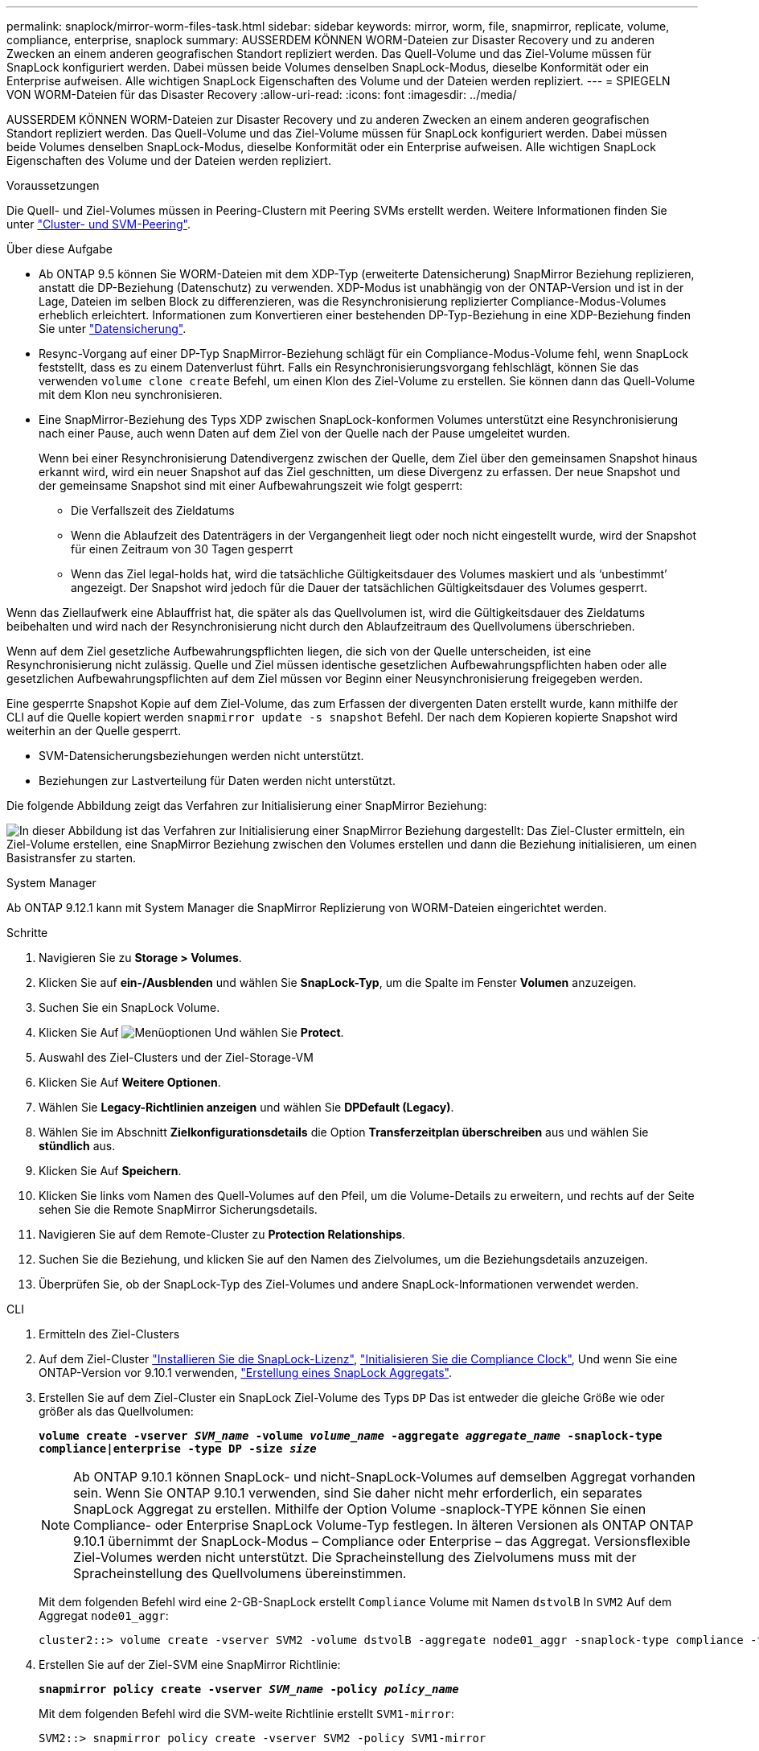 ---
permalink: snaplock/mirror-worm-files-task.html 
sidebar: sidebar 
keywords: mirror, worm, file, snapmirror, replicate, volume, compliance, enterprise, snaplock 
summary: AUSSERDEM KÖNNEN WORM-Dateien zur Disaster Recovery und zu anderen Zwecken an einem anderen geografischen Standort repliziert werden. Das Quell-Volume und das Ziel-Volume müssen für SnapLock konfiguriert werden. Dabei müssen beide Volumes denselben SnapLock-Modus, dieselbe Konformität oder ein Enterprise aufweisen. Alle wichtigen SnapLock Eigenschaften des Volume und der Dateien werden repliziert. 
---
= SPIEGELN VON WORM-Dateien für das Disaster Recovery
:allow-uri-read: 
:icons: font
:imagesdir: ../media/


[role="lead"]
AUSSERDEM KÖNNEN WORM-Dateien zur Disaster Recovery und zu anderen Zwecken an einem anderen geografischen Standort repliziert werden. Das Quell-Volume und das Ziel-Volume müssen für SnapLock konfiguriert werden. Dabei müssen beide Volumes denselben SnapLock-Modus, dieselbe Konformität oder ein Enterprise aufweisen. Alle wichtigen SnapLock Eigenschaften des Volume und der Dateien werden repliziert.

.Voraussetzungen
Die Quell- und Ziel-Volumes müssen in Peering-Clustern mit Peering SVMs erstellt werden. Weitere Informationen finden Sie unter https://docs.netapp.com/us-en/ontap-system-manager-classic/peering/index.html["Cluster- und SVM-Peering"^].

.Über diese Aufgabe
* Ab ONTAP 9.5 können Sie WORM-Dateien mit dem XDP-Typ (erweiterte Datensicherung) SnapMirror Beziehung replizieren, anstatt die DP-Beziehung (Datenschutz) zu verwenden. XDP-Modus ist unabhängig von der ONTAP-Version und ist in der Lage, Dateien im selben Block zu differenzieren, was die Resynchronisierung replizierter Compliance-Modus-Volumes erheblich erleichtert. Informationen zum Konvertieren einer bestehenden DP-Typ-Beziehung in eine XDP-Beziehung finden Sie unter link:../data-protection/index.html["Datensicherung"].
* Resync-Vorgang auf einer DP-Typ SnapMirror-Beziehung schlägt für ein Compliance-Modus-Volume fehl, wenn SnapLock feststellt, dass es zu einem Datenverlust führt. Falls ein Resynchronisierungsvorgang fehlschlägt, können Sie das verwenden `volume clone create` Befehl, um einen Klon des Ziel-Volume zu erstellen. Sie können dann das Quell-Volume mit dem Klon neu synchronisieren.
* Eine SnapMirror-Beziehung des Typs XDP zwischen SnapLock-konformen Volumes unterstützt eine Resynchronisierung nach einer Pause, auch wenn Daten auf dem Ziel von der Quelle nach der Pause umgeleitet wurden.
+
Wenn bei einer Resynchronisierung Datendivergenz zwischen der Quelle, dem Ziel über den gemeinsamen Snapshot hinaus erkannt wird, wird ein neuer Snapshot auf das Ziel geschnitten, um diese Divergenz zu erfassen. Der neue Snapshot und der gemeinsame Snapshot sind mit einer Aufbewahrungszeit wie folgt gesperrt:

+
** Die Verfallszeit des Zieldatums
** Wenn die Ablaufzeit des Datenträgers in der Vergangenheit liegt oder noch nicht eingestellt wurde, wird der Snapshot für einen Zeitraum von 30 Tagen gesperrt
** Wenn das Ziel legal-holds hat, wird die tatsächliche Gültigkeitsdauer des Volumes maskiert und als '`unbestimmt`' angezeigt. Der Snapshot wird jedoch für die Dauer der tatsächlichen Gültigkeitsdauer des Volumes gesperrt.




Wenn das Ziellaufwerk eine Ablauffrist hat, die später als das Quellvolumen ist, wird die Gültigkeitsdauer des Zieldatums beibehalten und wird nach der Resynchronisierung nicht durch den Ablaufzeitraum des Quellvolumens überschrieben.

Wenn auf dem Ziel gesetzliche Aufbewahrungspflichten liegen, die sich von der Quelle unterscheiden, ist eine Resynchronisierung nicht zulässig. Quelle und Ziel müssen identische gesetzlichen Aufbewahrungspflichten haben oder alle gesetzlichen Aufbewahrungspflichten auf dem Ziel müssen vor Beginn einer Neusynchronisierung freigegeben werden.

Eine gesperrte Snapshot Kopie auf dem Ziel-Volume, das zum Erfassen der divergenten Daten erstellt wurde, kann mithilfe der CLI auf die Quelle kopiert werden `snapmirror update -s snapshot` Befehl. Der nach dem Kopieren kopierte Snapshot wird weiterhin an der Quelle gesperrt.

* SVM-Datensicherungsbeziehungen werden nicht unterstützt.
* Beziehungen zur Lastverteilung für Daten werden nicht unterstützt.


Die folgende Abbildung zeigt das Verfahren zur Initialisierung einer SnapMirror Beziehung:

image:snapmirror_steps_clustered.png["In dieser Abbildung ist das Verfahren zur Initialisierung einer SnapMirror Beziehung dargestellt: Das Ziel-Cluster ermitteln, ein Ziel-Volume erstellen, eine SnapMirror Beziehung zwischen den Volumes erstellen und dann die Beziehung initialisieren, um einen Basistransfer zu starten."]

[role="tabbed-block"]
====
.System Manager
--
Ab ONTAP 9.12.1 kann mit System Manager die SnapMirror Replizierung von WORM-Dateien eingerichtet werden.

.Schritte
. Navigieren Sie zu *Storage > Volumes*.
. Klicken Sie auf *ein-/Ausblenden* und wählen Sie *SnapLock-Typ*, um die Spalte im Fenster *Volumen* anzuzeigen.
. Suchen Sie ein SnapLock Volume.
. Klicken Sie Auf image:icon_kabob.gif["Menüoptionen"] Und wählen Sie *Protect*.
. Auswahl des Ziel-Clusters und der Ziel-Storage-VM
. Klicken Sie Auf *Weitere Optionen*.
. Wählen Sie *Legacy-Richtlinien anzeigen* und wählen Sie *DPDefault (Legacy)*.
. Wählen Sie im Abschnitt *Zielkonfigurationsdetails* die Option *Transferzeitplan überschreiben* aus und wählen Sie *stündlich* aus.
. Klicken Sie Auf *Speichern*.
. Klicken Sie links vom Namen des Quell-Volumes auf den Pfeil, um die Volume-Details zu erweitern, und rechts auf der Seite sehen Sie die Remote SnapMirror Sicherungsdetails.
. Navigieren Sie auf dem Remote-Cluster zu *Protection Relationships*.
. Suchen Sie die Beziehung, und klicken Sie auf den Namen des Zielvolumes, um die Beziehungsdetails anzuzeigen.
. Überprüfen Sie, ob der SnapLock-Typ des Ziel-Volumes und andere SnapLock-Informationen verwendet werden.


--
.CLI
--
. Ermitteln des Ziel-Clusters
. Auf dem Ziel-Cluster link:https://docs.netapp.com/us-en/ontap/system-admin/install-license-task.html["Installieren Sie die SnapLock-Lizenz"], link:https://docs.netapp.com/us-en/ontap/snaplock/initialize-complianceclock-task.html["Initialisieren Sie die Compliance Clock"], Und wenn Sie eine ONTAP-Version vor 9.10.1 verwenden, link:https://docs.netapp.com/us-en/ontap/snaplock/create-snaplock-aggregate-task.html["Erstellung eines SnapLock Aggregats"].
. Erstellen Sie auf dem Ziel-Cluster ein SnapLock Ziel-Volume des Typs `DP` Das ist entweder die gleiche Größe wie oder größer als das Quellvolumen:
+
`*volume create -vserver _SVM_name_ -volume _volume_name_ -aggregate _aggregate_name_ -snaplock-type compliance|enterprise -type DP -size _size_*`

+

NOTE: Ab ONTAP 9.10.1 können SnapLock- und nicht-SnapLock-Volumes auf demselben Aggregat vorhanden sein. Wenn Sie ONTAP 9.10.1 verwenden, sind Sie daher nicht mehr erforderlich, ein separates SnapLock Aggregat zu erstellen. Mithilfe der Option Volume -snaplock-TYPE können Sie einen Compliance- oder Enterprise SnapLock Volume-Typ festlegen. In älteren Versionen als ONTAP ONTAP 9.10.1 übernimmt der SnapLock-Modus – Compliance oder Enterprise – das Aggregat. Versionsflexible Ziel-Volumes werden nicht unterstützt. Die Spracheinstellung des Zielvolumens muss mit der Spracheinstellung des Quellvolumens übereinstimmen.

+
Mit dem folgenden Befehl wird eine 2-GB-SnapLock erstellt `Compliance` Volume mit Namen `dstvolB` In `SVM2` Auf dem Aggregat `node01_aggr`:

+
[listing]
----
cluster2::> volume create -vserver SVM2 -volume dstvolB -aggregate node01_aggr -snaplock-type compliance -type DP -size 2GB
----
. Erstellen Sie auf der Ziel-SVM eine SnapMirror Richtlinie:
+
`*snapmirror policy create -vserver _SVM_name_ -policy _policy_name_*`

+
Mit dem folgenden Befehl wird die SVM-weite Richtlinie erstellt `SVM1-mirror`:

+
[listing]
----
SVM2::> snapmirror policy create -vserver SVM2 -policy SVM1-mirror
----
. Erstellen Sie auf der Ziel-SVM einen SnapMirror Zeitplan:
+
`*job schedule cron create -name _schedule_name_ -dayofweek _day_of_week_ -hour _hour_ -minute _minute_*`

+
Mit dem folgenden Befehl wird ein SnapMirror Zeitplan mit dem Namen erstellt `weekendcron`:

+
[listing]
----
SVM2::> job schedule cron create -name weekendcron -dayofweek "Saturday, Sunday" -hour 3 -minute 0
----
. Erstellen Sie auf der Ziel-SVM eine SnapMirror Beziehung:
+
`*snapmirror create -source-path _source_path_ -destination-path _destination_path_ -type XDP|DP -policy _policy_name_ -schedule _schedule_name_*`

+
Mit dem folgenden Befehl wird eine SnapMirror Beziehung zwischen dem Quell-Volume erstellt `srcvolA` Ein `SVM1` Und dem Ziel-Volume `dstvolB` Ein `SVM2`, Und weist die Richtlinie zu `SVM1-mirror` Und Zeitplan `weekendcron`:

+
[listing]
----
SVM2::> snapmirror create -source-path SVM1:srcvolA -destination-path SVM2:dstvolB -type XDP -policy SVM1-mirror -schedule weekendcron
----
+

NOTE: Der XDP-Typ ist in ONTAP 9.5 und höher erhältlich. Sie müssen den DP-Typ in ONTAP 9.4 und früher verwenden.

. Initialisieren Sie auf der Ziel-SVM die SnapMirror-Beziehung:
+
`*snapmirror initialize -destination-path _destination_path_*`

+
Der Initialisierungsvorgang führt einen _Baseline Transfer_ zum Ziel-Volume durch. SnapMirror erstellt eine Snapshot-Kopie des Quell-Volume und überträgt dann die Kopie mit allen Datenblöcken, die er auf das Ziel-Volume verweist. Sie überträgt zudem alle anderen Snapshot Kopien auf dem Quell-Volume auf das Ziel-Volume.

+
Mit dem folgenden Befehl wird die Beziehung zwischen dem Quell-Volume initialisiert `srcvolA` Ein `SVM1` Und dem Ziel-Volume `dstvolB` Ein `SVM2`:

+
[listing]
----
SVM2::> snapmirror initialize -destination-path SVM2:dstvolB
----


--
====
.Verwandte Informationen
https://docs.netapp.com/us-en/ontap-system-manager-classic/peering/index.html["Cluster- und SVM-Peering"^]

https://docs.netapp.com/us-en/ontap-system-manager-classic/volume-disaster-prep/index.html["Vorbereitung der Volume Disaster Recovery"]

link:../data-protection/index.html["Datensicherung"]
